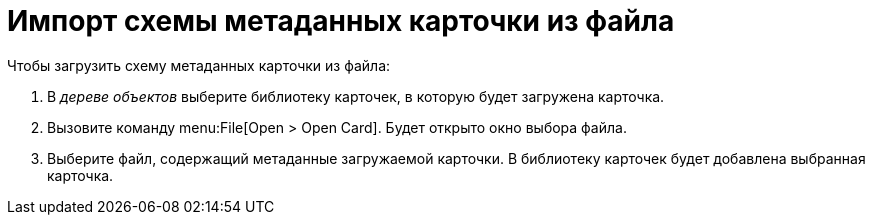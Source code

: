 = Импорт схемы метаданных карточки из файла

Чтобы загрузить схему метаданных карточки из файла:

. В _дереве объектов_ выберите библиотеку карточек, в которую будет загружена карточка.
. Вызовите команду menu:File[Open > Open Card]. Будет открыто окно выбора файла.
. Выберите файл, содержащий метаданные загружаемой карточки. В библиотеку карточек будет добавлена выбранная карточка.
